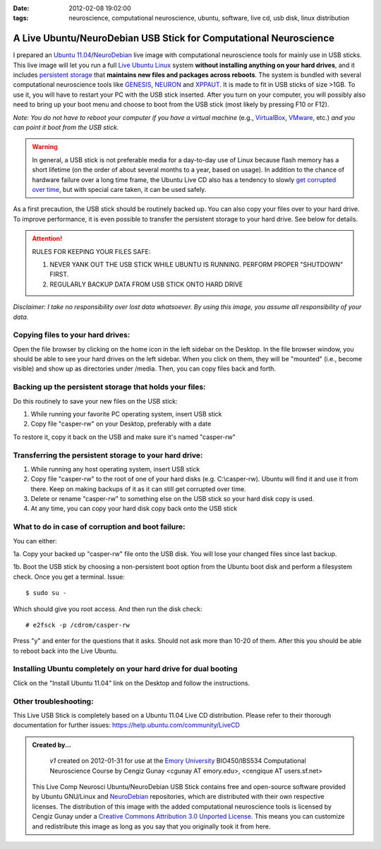:date: 2012-02-08 19:02:00
:tags: neuroscience, computational neuroscience, ubuntu, software, live cd, usb disk, linux distribution

.. _chap_comp_neurosci_ubuntu_live_usb:

A Live Ubuntu/NeuroDebian USB Stick for Computational Neuroscience
====================================================================

I prepared an `Ubuntu 11.04`_/NeuroDebian_ live image with computational neuroscience tools for mainly use in USB sticks. This live image will let you run a full `Live Ubuntu Linux`_ system **without installing anything on your hard drives**, and it includes `persistent storage`_ that **maintains new files and packages across reboots**. The system is bundled with several computational neuroscience tools like GENESIS_, NEURON_ and XPPAUT_. It is made to fit in USB sticks of size >1GB. To use it, you will have to restart your PC with the USB stick inserted. After you turn on your computer, you will possibly also need to bring up your boot menu and choose to boot from the USB stick (most likely by pressing F10 or F12). 

.. _`Ubuntu 11.04`: http://help.ubuntu.com/11.04/ubuntu-help/index.html
.. _GENESIS: http://www.genesis-sim.org/GENESIS/
.. _NEURON: http://neuron.duke.edu/
.. _XPPAUT: http://www.math.pitt.edu/~bard/xpp/xpp.html
.. _NeuroDebian: http://neuro.debian.net
.. _`Live Ubuntu Linux`: http://help.ubuntu.com/community/LiveCd
.. _`persistent storage`: http://help.ubuntu.com/community/LiveCD/Persistence

*Note: You do not have to reboot your computer if you have a virtual machine* (e.g., `VirtualBox <http://www.virtualbox.org>`_, `VMware <http://www.vmware.com/>`_, etc.) *and you can point it boot from the USB stick.*

.. warning:: 
 In general, a USB stick is not preferable media for a day-to-day use of Linux because flash memory has a short lifetime (on the order of about several months to a year, based on usage). In addition to the chance of hardware failure over a long time frame, the Ubuntu Live CD also has a tendency to slowly `get corrupted over time`_, but with special care taken, it can be used safely. 

As a first precaution, the USB stick should be routinely backed up. You can also copy your files over to your hard drive. To improve performance, it is even possible to transfer the persistent storage to your hard drive. See below for details.

.. _`get corrupted over time`: http://bugs.launchpad.net/ubuntu/+source/upstart/+bug/125702

.. attention::
 RULES FOR KEEPING YOUR FILES SAFE:

 1. NEVER YANK OUT THE USB STICK WHILE UBUNTU IS RUNNING. PERFORM PROPER "SHUTDOWN" FIRST.

 2. REGULARLY BACKUP DATA FROM USB STICK ONTO HARD DRIVE

*Disclaimer: I take no responsibility over lost data whatsoever. By using this image, you assume all responsibility of your data.*

Copying files to your hard drives:
-----------------------------------
Open the file browser by clicking on the home icon in the left sidebar on the Desktop. In the file browser window, you should be able to see your hard drives on the left sidebar. When you click on them, they will be "mounted" (i.e., become visible) and show up as directories under /media. Then, you can copy files back and forth.

Backing up the persistent storage that holds your files:
--------------------------------------------------------
Do this routinely to save your new files on the USB stick:

1. While running your favorite PC operating system, insert USB stick 

2. Copy file "casper-rw" on your Desktop, preferably with a date

To restore it, copy it back on the USB and make sure it's named "casper-rw"

Transferring the persistent storage to your hard drive:
---------------------------------------------------------------

1. While running any host operating system, insert USB stick 

2. Copy file "casper-rw" to the root of one of your hard disks (e.g. C:\\casper-rw). Ubuntu will find it and use it from there. Keep on making backups of it as it can still get corrupted over time.

3. Delete or rename "casper-rw" to something else on the USB stick so your hard disk copy is used.

4. At any time, you can copy your hard disk copy back onto the USB stick

What to do in case of corruption and boot failure:
--------------------------------------------------------
You can either:

1a. Copy your backed up "casper-rw" file onto the USB disk. You will lose your changed files since last backup.

1b. Boot the USB stick by choosing a non-persistent boot option from the Ubuntu boot disk and perform a filesystem check. Once you get a terminal. Issue:

::

 $ sudo su -

Which should give you root access. And then run the disk check:

::

 # e2fsck -p /cdrom/casper-rw

Press "y" and enter for the questions that it asks. Should not ask more than 10-20 of them. After this you should be able to reboot back into the Live Ubuntu.

Installing Ubuntu completely on your hard drive for dual booting
----------------------------------------------------------------
Click on the "Install Ubuntu 11.04" link on the Desktop and follow the instructions.

Other troubleshooting:
----------------------
This Live USB Stick is completely based on a Ubuntu 11.04 Live CD distribution. Please refer to their thorough documentation for further issues: https://help.ubuntu.com/community/LiveCD

.. admonition:: Created by...

  | *v1* created on 2012-01-31 for use at the `Emory University <http://www.emory.edu>`_ BIO450/IBS534 Computational Neuroscience Course by Cengiz Gunay <cgunay AT emory.edu>, <cengique AT users.sf.net>

 .. image:: CC_by_3.0_88x31.png
	:alt: Creative Commons License
	:align: left
	:target: http://creativecommons.org/licenses/by/3.0/

 This Live Comp Neurosci Ubuntu/NeuroDebian USB Stick contains free and open-source software provided by Ubuntu GNU/Linux and NeuroDebian_ repositories, which are distributed with their own respective licenses. The distribution of this image with the added computational neuroscience tools is licensed by Cengiz Gunay under a `Creative Commons Attribution 3.0 Unported License <http://creativecommons.org/licenses/by/3.0/>`_. This means you can customize and redistribute this image as long as you say that you originally took it from here.



